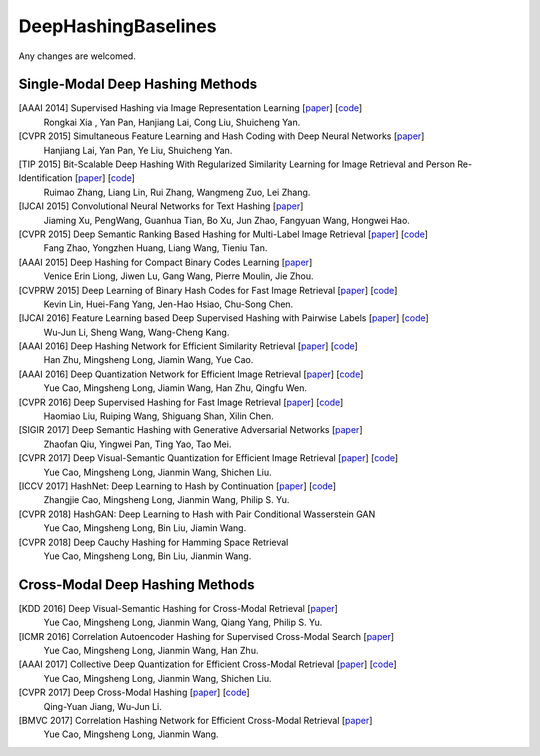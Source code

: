 DeepHashingBaselines
=======

Any changes are welcomed.

Single-Modal Deep Hashing Methods
-------------------

[AAAI 2014] Supervised Hashing via Image Representation Learning [`paper <http://ss.sysu.edu.cn/%7Epy/papers/AAAI-CNNH.pdf>`_] [`code <http://ss.sysu.edu.cn/%7Epy/CNNH/cnnh.html>`_]
    Rongkai Xia , Yan Pan, Hanjiang Lai, Cong Liu, Shuicheng Yan.
[CVPR 2015] Simultaneous Feature Learning and Hash Coding with Deep Neural Networks [`paper <http://arxiv.org/pdf/1504.03410v1.pdf>`_]
    Hanjiang Lai, Yan Pan, Ye Liu, Shuicheng Yan.
[TIP 2015] Bit-Scalable Deep Hashing With Regularized Similarity Learning for Image Retrieval and Person Re-Identification [`paper <http://arxiv.org/pdf/1508.04535v2.pdf>`_] [`code <https://github.com/ruixuejianfei/BitScalableDeepHash>`_]
    Ruimao Zhang, Liang Lin, Rui Zhang, Wangmeng Zuo, Lei Zhang.
[IJCAI 2015] Convolutional Neural Networks for Text Hashing [`paper <http://ijcai.org/papers15/Papers/IJCAI15-197.pdf>`_]
    Jiaming Xu, PengWang, Guanhua Tian, Bo Xu, Jun Zhao, Fangyuan Wang, Hongwei Hao.
[CVPR 2015] Deep Semantic Ranking Based Hashing for Multi-Label Image Retrieval [`paper <http://www.cv-foundation.org/openaccess/content_cvpr_2015/papers/Zhao_Deep_Semantic_Ranking_2015_CVPR_paper.pdf>`_] [`code <https://github.com/zhaofang0627/cuda-convnet-for-hashing>`_]
    Fang Zhao, Yongzhen Huang, Liang Wang, Tieniu Tan.
[AAAI 2015] Deep Hashing for Compact Binary Codes Learning [`paper <http://ieeexplore.ieee.org/document/7298862/>`_]
    Venice Erin Liong, Jiwen Lu, Gang Wang, Pierre Moulin, Jie Zhou.
[CVPRW 2015] Deep Learning of Binary Hash Codes for Fast Image Retrieval [`paper <http://www.iis.sinica.edu.tw/%7Ekevinlin311.tw/cvprw15.pdf>`_] [`code <https://github.com/kevinlin311tw/caffe-cvprw15>`_]
    Kevin Lin, Huei-Fang Yang, Jen-Hao Hsiao, Chu-Song Chen.
[IJCAI 2016] Feature Learning based Deep Supervised Hashing with Pairwise Labels [`paper <http://cs.nju.edu.cn/lwj/paper/IJCAI16_DPSH.pdf>`_] [`code <http://cs.nju.edu.cn/lwj/code/DPSH.zip>`_]
    Wu-Jun Li, Sheng Wang, Wang-Cheng Kang.
[AAAI 2016] Deep Hashing Network for Efficient Similarity Retrieval [`paper <http://ise.thss.tsinghua.edu.cn/~mlong/doc/deep-hashing-network-aaai16.pdf>`_] [`code <https://github.com/thuml/hash-caffe>`_]
    Han Zhu, Mingsheng Long, Jiamin Wang, Yue Cao.
[AAAI 2016] Deep Quantization Network for Efficient Image Retrieval [`paper <http://yue-cao.me/doc/deep-quantization-networks-dqn-aaai16.pdf>`_] [`code <https://github.com/caoyue10/cvpr17-dvsq/tree/aaai16-dqn>`_]
    Yue Cao, Mingsheng Long, Jiamin Wang, Han Zhu, Qingfu Wen.
[CVPR 2016] Deep Supervised Hashing for Fast Image Retrieval [`paper <http://ieeexplore.ieee.org/document/7780596/>`_] [`code <https://github.com/lhmRyan/deep-supervised-hashing-DSH>`_]
    Haomiao Liu, Ruiping Wang, Shiguang Shan, Xilin Chen.
[SIGIR 2017] Deep Semantic Hashing with Generative Adversarial Networks [`paper <http://zhaofanqiu.deepfun.club/papers/SIGIR17HASH.pdf>`_]
    Zhaofan Qiu, Yingwei Pan, Ting Yao, Tao Mei.
[CVPR 2017] Deep Visual-Semantic Quantization for Efficient Image Retrieval [`paper <http://yue-cao.me/doc/deep-visual-semantic-quantization-cvpr17.pdf>`_] [`code <https://github.com/caoyue10/cvpr17-dvsq>`_]
    Yue Cao, Mingsheng Long, Jianmin Wang, Shichen Liu.
[ICCV 2017] HashNet: Deep Learning to Hash by Continuation [`paper <http://ise.thss.tsinghua.edu.cn/~mlong/doc/hashnet-iccv17.pdf>`_] [`code <https://github.com/thuml/HashNet>`_]
    Zhangjie Cao, Mingsheng Long, Jianmin Wang, Philip S. Yu.
[CVPR 2018] HashGAN: Deep Learning to Hash with Pair Conditional Wasserstein GAN 
    Yue Cao, Mingsheng Long, Bin Liu, Jiamin Wang.
[CVPR 2018] Deep Cauchy Hashing for Hamming Space Retrieval
    Yue Cao, Mingsheng Long, Bin Liu, Jianmin Wang.

Cross-Modal Deep Hashing Methods
-------------------
[KDD 2016] Deep Visual-Semantic Hashing for Cross-Modal Retrieval [`paper <http://www.kdd.org/kdd2016/papers/files/rpp0086-caoA.pdf>`_]
    Yue Cao, Mingsheng Long, Jianmin Wang, Qiang Yang, Philip S. Yu.
[ICMR 2016] Correlation Autoencoder Hashing for Supervised Cross-Modal Search [`paper <http://yue-cao.me/doc/correlation-autoencoder-hashing-cah-icmr16.pdf>`_]
    Yue Cao, Mingsheng Long, Jianmin Wang, Han Zhu.
[AAAI 2017] Collective Deep Quantization for Efficient Cross-Modal Retrieval [`paper <http://yue-cao.me/doc/collective-deep-quantization-aaai17.pdf>`_] [`code <https://github.com/caoyue10/aaai17-cdq>`_]
    Yue Cao, Mingsheng Long, Jianmin Wang, Shichen Liu.
[CVPR 2017] Deep Cross-Modal Hashing [`paper <https://cs.nju.edu.cn/lwj/paper/CVPR17_DCMH.pdf>`_] [`code <https://cs.nju.edu.cn/lwj/code/DCMH_tensorflow.zip>`_]
    Qing-Yuan Jiang, Wu-Jun Li.
[BMVC 2017] Correlation Hashing Network for Efficient Cross-Modal Retrieval [`paper <https://arxiv.org/abs/1602.06697>`_]
    Yue Cao, Mingsheng Long, Jianmin Wang.

